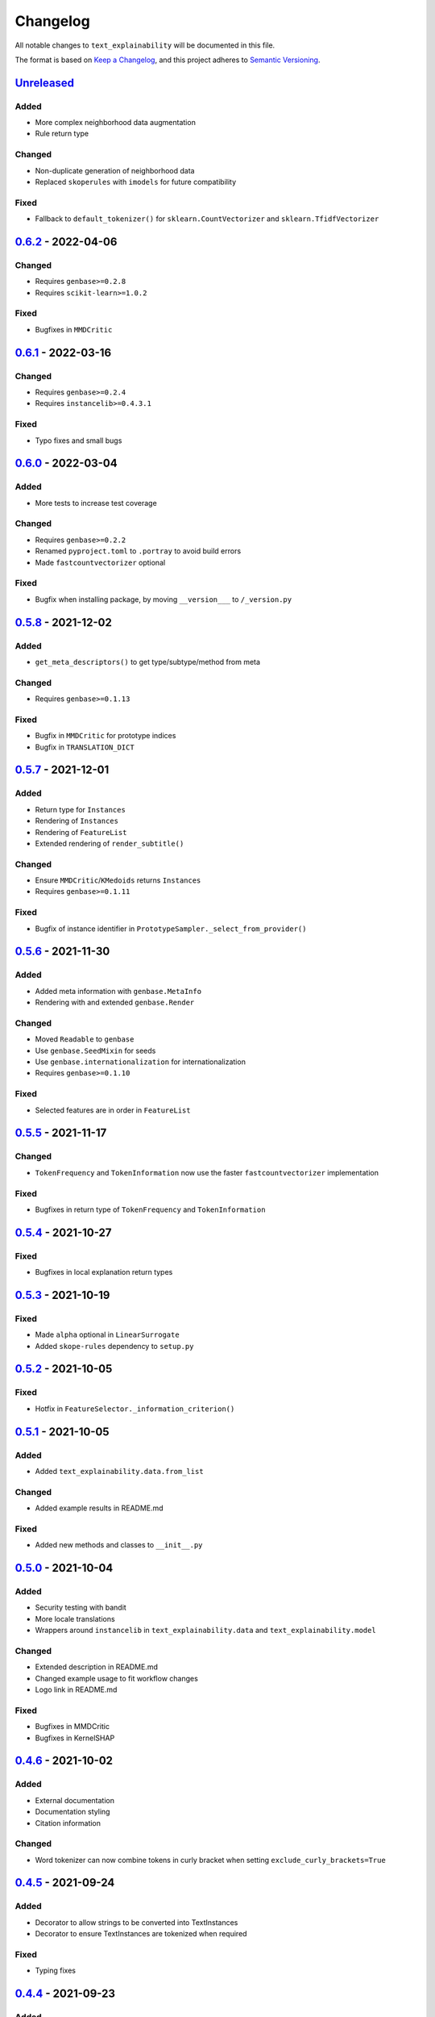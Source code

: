 
Changelog
=========

All notable changes to ``text_explainability`` will be documented in this file.

The format is based on `Keep a Changelog <https://keepachangelog.com/en/1.0.0/>`_\ ,
and this project adheres to `Semantic Versioning <https://semver.org/spec/v2.0.0.html>`_.

`Unreleased <https://git.science.uu.nl/m.j.robeer/text_explainability>`_
----------------------------------------------------------------------------

Added
^^^^^


* More complex neighborhood data augmentation
* Rule return type

Changed
^^^^^^^


* Non-duplicate generation of neighborhood data
* Replaced ``skoperules`` with ``imodels`` for future compatibility

Fixed
^^^^^


* Fallback to ``default_tokenizer()`` for ``sklearn.CountVectorizer`` and ``sklearn.TfidfVectorizer``

`0.6.2 <https://pypi.org/project/text-explainability/0.6.2/>`_ - 2022-04-06
-------------------------------------------------------------------------------

Changed
^^^^^^^


* Requires ``genbase>=0.2.8``
* Requires ``scikit-learn>=1.0.2``

Fixed
^^^^^


* Bugfixes in ``MMDCritic``

`0.6.1 <https://pypi.org/project/text-explainability/0.6.1/>`_ - 2022-03-16
-------------------------------------------------------------------------------

Changed
^^^^^^^


* Requires ``genbase>=0.2.4``
* Requires ``instancelib>=0.4.3.1``

Fixed
^^^^^


* Typo fixes and small bugs

`0.6.0 <https://pypi.org/project/text-explainability/0.6.0/>`_ - 2022-03-04
-------------------------------------------------------------------------------

Added
^^^^^


* More tests to increase test coverage

Changed
^^^^^^^


* Requires ``genbase>=0.2.2``
* Renamed ``pyproject.toml`` to ``.portray`` to avoid build errors
* Made ``fastcountvectorizer`` optional

Fixed
^^^^^


* Bugfix when installing package, by moving ``__version___`` to ``/_version.py``

`0.5.8 <https://pypi.org/project/text-explainability/0.5.8/>`_ - 2021-12-02
-------------------------------------------------------------------------------

Added
^^^^^


* ``get_meta_descriptors()`` to get type/subtype/method from meta

Changed
^^^^^^^


* Requires ``genbase>=0.1.13``

Fixed
^^^^^


* Bugfix in ``MMDCritic`` for prototype indices
* Bugfix in ``TRANSLATION_DICT``

`0.5.7 <https://pypi.org/project/text-explainability/0.5.7/>`_ - 2021-12-01
-------------------------------------------------------------------------------

Added
^^^^^


* Return type for ``Instances``
* Rendering of ``Instances``
* Rendering of ``FeatureList``
* Extended rendering of ``render_subtitle()``

Changed
^^^^^^^


* Ensure ``MMDCritic``\ /\ ``KMedoids`` returns ``Instances``
* Requires ``genbase>=0.1.11``

Fixed
^^^^^


* Bugfix of instance identifier in ``PrototypeSampler._select_from_provider()``

`0.5.6 <https://pypi.org/project/text-explainability/0.5.6/>`_ - 2021-11-30
-------------------------------------------------------------------------------

Added
^^^^^


* Added meta information with ``genbase.MetaInfo``
* Rendering with and extended ``genbase.Render``

Changed
^^^^^^^


* Moved ``Readable`` to ``genbase``
* Use ``genbase.SeedMixin`` for seeds
* Use ``genbase.internationalization`` for internationalization
* Requires ``genbase>=0.1.10``

Fixed
^^^^^


* Selected features are in order in ``FeatureList``

`0.5.5 <https://pypi.org/project/text-explainability/0.5.5/>`_ - 2021-11-17
-------------------------------------------------------------------------------

Changed
^^^^^^^


* ``TokenFrequency`` and ``TokenInformation`` now use the faster ``fastcountvectorizer`` implementation

Fixed
^^^^^


* Bugfixes in return type of ``TokenFrequency`` and ``TokenInformation``

`0.5.4 <https://pypi.org/project/text-explainability/0.5.4/>`_ - 2021-10-27
-------------------------------------------------------------------------------

Fixed
^^^^^


* Bugfixes in local explanation return types

`0.5.3 <https://pypi.org/project/text-explainability/0.5.3/>`_ - 2021-10-19
-------------------------------------------------------------------------------

Fixed
^^^^^


* Made ``alpha`` optional in ``LinearSurrogate``
* Added ``skope-rules`` dependency to ``setup.py``

`0.5.2 <https://pypi.org/project/text-explainability/0.5.2/>`_ - 2021-10-05
-------------------------------------------------------------------------------

Fixed
^^^^^


* Hotfix in ``FeatureSelector._information_criterion()``

`0.5.1 <https://pypi.org/project/text-explainability/0.5.1/>`_ - 2021-10-05
-------------------------------------------------------------------------------

Added
^^^^^


* Added ``text_explainability.data.from_list``

Changed
^^^^^^^


* Added example results in README.md

Fixed
^^^^^


* Added new methods and classes to ``__init__.py``

`0.5.0 <https://pypi.org/project/text-explainability/0.5.0/>`_ - 2021-10-04
-------------------------------------------------------------------------------

Added
^^^^^


* Security testing with bandit
* More locale translations
* Wrappers around ``instancelib`` in ``text_explainability.data`` and ``text_explainability.model``

Changed
^^^^^^^


* Extended description in README.md
* Changed example usage to fit workflow changes
* Logo link in README.md

Fixed
^^^^^


* Bugfixes in MMDCritic
* Bugfixes in KernelSHAP

`0.4.6 <https://pypi.org/project/text-explainability/0.4.6/>`_ - 2021-10-02
-------------------------------------------------------------------------------

Added
^^^^^


* External documentation
* Documentation styling
* Citation information

Changed
^^^^^^^


* Word tokenizer can now combine tokens in curly bracket when setting ``exclude_curly_brackets=True``

`0.4.5 <https://pypi.org/project/text-explainability/0.4.5/>`_ - 2021-09-24
-------------------------------------------------------------------------------

Added
^^^^^


* Decorator to allow strings to be converted into TextInstances
* Decorator to ensure TextInstances are tokenized when required

Fixed
^^^^^


* Typing fixes

`0.4.4 <https://pypi.org/project/text-explainability/0.4.4/>`_ - 2021-09-23
-------------------------------------------------------------------------------

Added
^^^^^


* Character-level tokenizer/detokenizer

`0.4.3 <https://pypi.org/project/text-explainability/0.4.3/>`_ - 2021-09-20
-------------------------------------------------------------------------------

Added
^^^^^


* New embeddings not requiring internet (\ ``CountVectorizer``\ , ``TfidfVectorizer``\ )
* ``Rules`` return type
* First version of local rules using ``SkopeRules``
* More test cases

Changed
^^^^^^^


* New default embedding method for ``MMDCritic`` and ``KMedoids``
* Version moved to ``__init__.py``
* New README.md layout
* Updates to Anchor local explanations
* Added random state in example_usage to ensure reproducibility

`0.4.2 <https://pypi.org/project/text-explainability/0.4.2/>`_ - 2021-09-13
-------------------------------------------------------------------------------

Fixed
^^^^^


* Hotfix to fix ``predict_proba`` usage

`0.4.1 <https://pypi.org/project/text-explainability/0.4.1/>`_ - 2021-09-13
-------------------------------------------------------------------------------

Fixed
^^^^^


* Hotfix to make dependency on internet optional

`0.4.0 <https://pypi.org/project/text-explainability/0.4.0/>`_ - 2021-09-13
-------------------------------------------------------------------------------

Added
^^^^^


* Initial support for embeddings/vectors
* Support for dimensionality reduction
* Initial implementation of MMD-Critic
* Initial implementation of labelwise MMD-Critic
* Initial implementation of prototype selection using k-Medoids

Changed
^^^^^^^


* Updated README.md

`0.3.8 <https://pypi.org/project/text-explainability/0.3.8/>`_ - 2021-09-07
-------------------------------------------------------------------------------

Changed
^^^^^^^


* Support for dimensionality reduction

Fixed
^^^^^


* Bugfix in including ``locale/*.json`` files during setup

`0.3.7 <https://pypi.org/project/text-explainability/0.3.7/>`_ - 2021-09-07
-------------------------------------------------------------------------------

Added
^^^^^


* Dependencies for package

`0.3.6 <https://pypi.org/project/text-explainability/0.3.6/>`_ - 2021-09-07
-------------------------------------------------------------------------------

Added
^^^^^


* PyPI release script to .gitignore
* Badges to README.md
* Added dependencies to ``setup.py``

`0.3.5 <https://pypi.org/project/text-explainability/0.3.5/>`_ - 2021-09-03
-------------------------------------------------------------------------------

Changed
^^^^^^^


* Locale changed to .json format, to remove optional dependency

Fixed
^^^^^


* Bugfix for getting key in TokenFrequency
* Bugfixes in FeatureAttribution return type
* Bugfixes in ``i18n``

`0.3.4 <https://pypi.org/project/text-explainability/0.3.4/>`_ - 2021-08-18
-------------------------------------------------------------------------------

Changed
^^^^^^^


* External logo url

Fixed
^^^^^


* Hotfix in FeatureAttribution

`0.3.3 <https://pypi.org/project/text-explainability/0.3.3/>`_ - 2021-08-18
-------------------------------------------------------------------------------

Added
^^^^^


* Updated to support ``instancelib==0.3.1.2``
* ``i18n`` internationalization support
* CHANGELOG.md

Changed
^^^^^^^


* Additional samples in example dataset

Fixed
^^^^^


* Bugfixes for LIME and FeatureAttribution return type

`0.3.2 <https://pypi.org/project/text-explainability/0.3.2/>`_ - 2021-07-27
-------------------------------------------------------------------------------

Added
^^^^^


* Initial support for `\ ``Foil Trees`` <https://github.com/MarcelRobeer/ContrastiveExplanation>`_
* Logo in documentation

Changed
^^^^^^^


* Improved documentation

`0.3.1 <https://pypi.org/project/text-explainability/0.3.1/>`_ - 2021-07-23
-------------------------------------------------------------------------------

Added
^^^^^


* ``flake8`` linting
* CI/CD Pipeline
* Run test scripts

`0.3.0 <https://pypi.org/project/text-explainability/0.3.0/>`_ - 2021-07-20
-------------------------------------------------------------------------------

Added
^^^^^


* Updated to support ``instancelib==0.3.0.0``

Changed
^^^^^^^


* Improved documentation
* ``global_explanation`` classes have equal return types

`0.2 <https://pypi.org/project/text-explainability/0.2/>`_ - 2021-06-22
---------------------------------------------------------------------------

Added
^^^^^


* LICENSE.md
* Updated to support ``instancelib==0.2.3.1``

Changed
^^^^^^^


* Module description

`0.1 <https://pypi.org/project/text-explainability/0.1/>`_ - 2021-05-28
---------------------------------------------------------------------------

Added
^^^^^


* README.md
* Example usage
* Local explanation classes (LIME, KernelSHAP)
* Global explanation classes
* Data augmentation/sampling
* Feature selection
* Local surrogates
* Tokenization
* ``git`` setup

